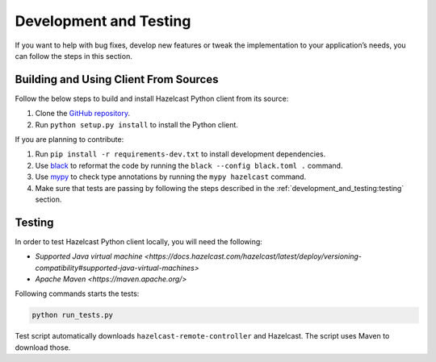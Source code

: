 Development and Testing
=======================

If you want to help with bug fixes, develop new features or tweak the
implementation to your application’s needs, you can follow the steps in
this section.

Building and Using Client From Sources
--------------------------------------

Follow the below steps to build and install Hazelcast Python client from
its source:

1. Clone the `GitHub repository
   <https://github.com/hazelcast/hazelcast-python-client>`__.
2. Run ``python setup.py install`` to install the Python client.

If you are planning to contribute:

1. Run ``pip install -r requirements-dev.txt`` to install development
   dependencies.
2. Use `black <https://pypi.org/project/black/>`__ to reformat the code
   by running the ``black --config black.toml .`` command.
3. Use `mypy <https://pypi.org/project/mypy/>`__ to check type annotations
   by running the ``mypy hazelcast`` command.
4. Make sure that tests are passing by following the steps described
   in the :ref:`development_and_testing:testing` section.

Testing
-------

In order to test Hazelcast Python client locally, you will need the
following:

-  `Supported Java virtual machine <https://docs.hazelcast.com/hazelcast/latest/deploy/versioning-compatibility#supported-java-virtual-machines>`
-  `Apache Maven <https://maven.apache.org/>`

Following commands starts the tests:

.. code:: bash

    python run_tests.py

Test script automatically downloads ``hazelcast-remote-controller`` and
Hazelcast. The script uses Maven to download those.

